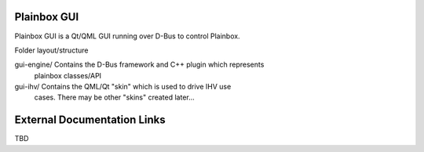 Plainbox GUI
============

Plainbox GUI is a Qt/QML GUI running over D-Bus to control Plainbox.

Folder layout/structure

gui-engine/		Contains the D-Bus framework and C++ plugin which represents
				plainbox classes/API
				
gui-ihv/		Contains the QML/Qt "skin" which is used to drive IHV use
				cases. There may be other "skins" created later...

External Documentation Links
============================

TBD


